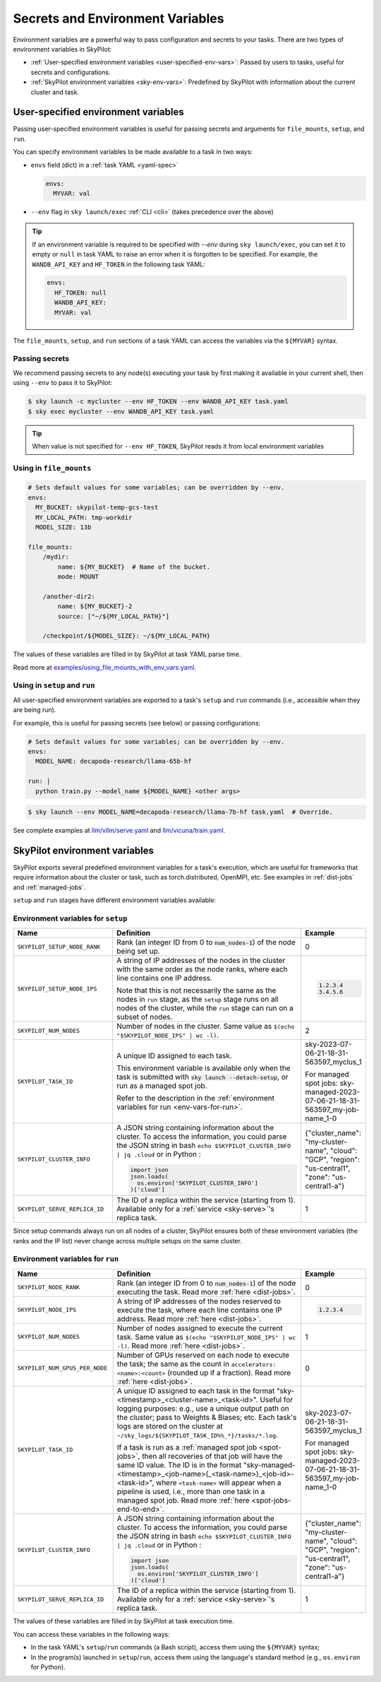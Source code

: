 
.. _env-vars:

Secrets and Environment Variables
================================================

Environment variables are a powerful way to pass configuration and secrets to your tasks. There are two types of environment variables in SkyPilot:

- :ref:`User-specified environment variables <user-specified-env-vars>`: Passed by users to tasks, useful for secrets and configurations.
- :ref:`SkyPilot environment variables <sky-env-vars>`: Predefined by SkyPilot with information about the current cluster and task.

.. _user-specified-env-vars:

User-specified environment variables
------------------------------------------------------------------

Passing user-specified environment variables is useful for passing secrets and arguments for ``file_mounts``, ``setup``, and ``run``.

You can specify environment variables to be made available to a task in two ways:

- ``envs`` field (dict) in a :ref:`task YAML <yaml-spec>`

  .. code-block:: yaml

    envs:
      MYVAR: val
  
- ``--env`` flag in ``sky launch/exec`` :ref:`CLI <cli>` (takes precedence over the above)

.. tip::

  If an environment variable is required to be specified with `--env` during
  ``sky launch/exec``, you can set it to empty or ``null`` in task YAML to raise an
  error when it is forgotten to be specified. For example, the ``WANDB_API_KEY``
  and ``HF_TOKEN`` in the following task YAML:

  .. code-block:: yaml

    envs:
      HF_TOKEN: null
      WANDB_API_KEY:
      MYVAR: val

The ``file_mounts``, ``setup``, and ``run`` sections of a task YAML can access the variables via the ``${MYVAR}`` syntax.

.. _passing-secrets:

Passing secrets
~~~~~~~~~~~~~~~

We recommend passing secrets to any node(s) executing your task by first making
it available in your current shell, then using ``--env`` to pass it to SkyPilot:

.. code-block:: console

  $ sky launch -c mycluster --env HF_TOKEN --env WANDB_API_KEY task.yaml
  $ sky exec mycluster --env WANDB_API_KEY task.yaml

.. tip::

  When value is not specified for ``--env HF_TOKEN``, SkyPilot reads it from
  local environment variables


Using in ``file_mounts``
~~~~~~~~~~~~~~~~~~~~~~~~

.. code-block:: yaml

    # Sets default values for some variables; can be overridden by --env.
    envs:
      MY_BUCKET: skypilot-temp-gcs-test
      MY_LOCAL_PATH: tmp-workdir
      MODEL_SIZE: 13b

    file_mounts:
        /mydir:
            name: ${MY_BUCKET}  # Name of the bucket.
            mode: MOUNT

        /another-dir2:
            name: ${MY_BUCKET}-2
            source: ["~/${MY_LOCAL_PATH}"]

        /checkpoint/${MODEL_SIZE}: ~/${MY_LOCAL_PATH}

The values of these variables are filled in by SkyPilot at task YAML parse time.

Read more at `examples/using_file_mounts_with_env_vars.yaml <https://github.com/skypilot-org/skypilot/blob/master/examples/using_file_mounts_with_env_vars.yaml>`_.

Using in ``setup`` and ``run``
~~~~~~~~~~~~~~~~~~~~~~~~~~~~~~

All user-specified environment variables are exported to a task's ``setup`` and ``run`` commands (i.e., accessible when they are being run).

For example, this is useful for passing secrets (see below) or passing configurations:

.. code-block:: yaml

    # Sets default values for some variables; can be overridden by --env.
    envs:
      MODEL_NAME: decapoda-research/llama-65b-hf

    run: |
      python train.py --model_name ${MODEL_NAME} <other args>

.. code-block:: console

    $ sky launch --env MODEL_NAME=decapoda-research/llama-7b-hf task.yaml  # Override.

See complete examples at `llm/vllm/serve.yaml <https://github.com/skypilot-org/skypilot/blob/596c1415b5039adec042594f45b342374e5e6a00/llm/vllm/serve.yaml#L4-L5>`_ and `llm/vicuna/train.yaml <https://github.com/skypilot-org/skypilot/blob/596c1415b5039adec042594f45b342374e5e6a00/llm/vicuna/train.yaml#L111-L116>`_.



.. _sky-env-vars:

SkyPilot environment variables
------------------------------------------------------------------

SkyPilot exports several predefined environment variables for a task's execution, which
are useful for frameworks that require information about the cluster or task, such as
torch.distributed, OpenMPI, etc. See examples in :ref:`dist-jobs` and :ref:`managed-jobs`.

``setup`` and ``run`` stages have different environment variables available:

Environment variables for ``setup``
~~~~~~~~~~~~~~~~~~~~~~~~~~~~~~~~~~~~


.. list-table::
   :widths: 20 40 10
   :header-rows: 1

   * - Name
     - Definition
     - Example
   * - ``SKYPILOT_SETUP_NODE_RANK``
     - Rank (an integer ID from 0 to :code:`num_nodes-1`) of the node being set up.
     - 0
   * - ``SKYPILOT_SETUP_NODE_IPS``
     - A string of IP addresses of the nodes in the cluster with the same order as the node ranks, where each line contains one IP address.
     
       Note that this is not necessarily the same as the nodes in ``run`` stage, as the ``setup`` stage runs on all nodes of the cluster, while the ``run`` stage can run on a subset of nodes.
     -      
       .. code-block:: text

         1.2.3.4
         3.4.5.6

   * - ``SKYPILOT_NUM_NODES``
     - Number of nodes in the cluster. Same value as ``$(echo "$SKYPILOT_NODE_IPS" | wc -l)``.
     - 2
   * - ``SKYPILOT_TASK_ID``
     - A unique ID assigned to each task.
       
       This environment variable is available only when the task is submitted 
       with :code:`sky launch --detach-setup`, or run as a managed spot job.
       
       Refer to the description in the :ref:`environment variables for run <env-vars-for-run>`.
     - sky-2023-07-06-21-18-31-563597_myclus_1
     
       For managed spot jobs: sky-managed-2023-07-06-21-18-31-563597_my-job-name_1-0
   * - ``SKYPILOT_CLUSTER_INFO``
     - A JSON string containing information about the cluster. To access the information, you could parse the JSON string in bash ``echo $SKYPILOT_CLUSTER_INFO | jq .cloud`` or in Python :

       .. code-block:: python
         
         import json
         json.loads(
           os.environ['SKYPILOT_CLUSTER_INFO']
         )['cloud']

     - {"cluster_name": "my-cluster-name", "cloud": "GCP", "region": "us-central1", "zone": "us-central1-a"}
   * - ``SKYPILOT_SERVE_REPLICA_ID``
     - The ID of a replica within the service (starting from 1). Available only for a :ref:`service <sky-serve>`'s replica task.
     - 1

Since setup commands always run on all nodes of a cluster, SkyPilot ensures both of these environment variables (the ranks and the IP list) never change across multiple setups on the same cluster.

.. _env-vars-for-run:

Environment variables for ``run``
~~~~~~~~~~~~~~~~~~~~~~~~~~~~~~~~~~~~

.. list-table::
   :widths: 20 40 10
   :header-rows: 1

   * - Name
     - Definition
     - Example
   * - ``SKYPILOT_NODE_RANK``
     - Rank (an integer ID from 0 to :code:`num_nodes-1`) of the node executing the task. Read more :ref:`here <dist-jobs>`.
     - 0
   * - ``SKYPILOT_NODE_IPS``
     - A string of IP addresses of the nodes reserved to execute the task, where each line contains one IP address. Read more :ref:`here <dist-jobs>`.
     - 
       .. code-block:: text

         1.2.3.4

   * - ``SKYPILOT_NUM_NODES``
     - Number of nodes assigned to execute the current task. Same value as ``$(echo "$SKYPILOT_NODE_IPS" | wc -l)``. Read more :ref:`here <dist-jobs>`.
     - 1
   * - ``SKYPILOT_NUM_GPUS_PER_NODE``
     - Number of GPUs reserved on each node to execute the task; the same as the
       count in ``accelerators: <name>:<count>`` (rounded up if a fraction). Read
       more :ref:`here <dist-jobs>`.
     - 0
   * - ``SKYPILOT_TASK_ID``
     - A unique ID assigned to each task in the format "sky-<timestamp>_<cluster-name>_<task-id>".
       Useful for logging purposes: e.g., use a unique output path on the cluster; pass to Weights & Biases; etc.
       Each task's logs are stored on the cluster at ``~/sky_logs/${SKYPILOT_TASK_ID%%_*}/tasks/*.log``.

       If a task is run as a :ref:`managed spot job <spot-jobs>`, then all
       recoveries of that job will have the same ID value. The ID is in the format "sky-managed-<timestamp>_<job-name>(_<task-name>)_<job-id>-<task-id>", where ``<task-name>`` will appear when a pipeline is used, i.e., more than one task in a managed spot job. Read more :ref:`here <spot-jobs-end-to-end>`.
     - sky-2023-07-06-21-18-31-563597_myclus_1
     
       For managed spot jobs: sky-managed-2023-07-06-21-18-31-563597_my-job-name_1-0
   * - ``SKYPILOT_CLUSTER_INFO``
     - A JSON string containing information about the cluster. To access the information, you could parse the JSON string in bash ``echo $SKYPILOT_CLUSTER_INFO | jq .cloud``  or in Python :

       .. code-block:: python
         
         import json
         json.loads(
           os.environ['SKYPILOT_CLUSTER_INFO']
         )['cloud']
     - {"cluster_name": "my-cluster-name", "cloud": "GCP", "region": "us-central1", "zone": "us-central1-a"}
   * - ``SKYPILOT_SERVE_REPLICA_ID``
     - The ID of a replica within the service (starting from 1). Available only for a :ref:`service <sky-serve>`'s replica task.
     - 1

The values of these variables are filled in by SkyPilot at task execution time.

You can access these variables in the following ways:

* In the task YAML's ``setup``/``run`` commands (a Bash script), access them using the ``${MYVAR}`` syntax;
* In the program(s) launched in ``setup``/``run``, access them using the
  language's standard method (e.g., ``os.environ`` for Python).
